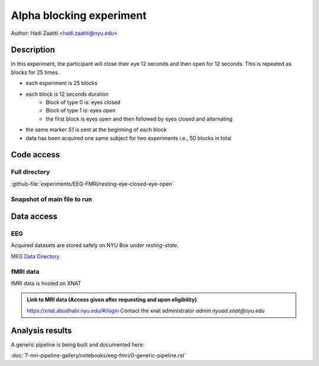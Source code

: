 Alpha blocking experiment
=========================

Author: Hadi Zaatiti <hadi.zaatiti@nyu.edu>

Description
^^^^^^^^^^^

In this experiment, the participant will close their eye 12 seconds and then open for 12 seconds.
This is repeated as blocks for 25 times.

- each experiment is 25 blocks
- each block is 12 seconds duration
    - Block of type 0 is: eyes closed
    - Block of type 1 is: eyes open
    - the first block is eyes open and then followed by eyes closed and alternating
- the same marker `S1` is sent at the beginning of each block
- data has been acquired one same subject for two experiments i.e., 50 blocks in total


Code access
^^^^^^^^^^^

Full directory
""""""""""""""

:github-file:`experiments/EEG-FMRI/resting-eye-closed-eye-open`


Snapshot of main file to run
""""""""""""""""""""""""""""

.. dropdown:: Alpha blocking task code

    .. literalinclude:: ../../../../../experiments/EEG-FMRI/resting-eye-closed-eye-open/main.m
      :language: matlab


Data access
^^^^^^^^^^^

EEG
"""

Acquired datasets are stored safely on NYU Box under `resting-state`.

`MEG Data Directory <https://nyu.box.com/v/eeg-fmri-data>`_


fMRI data
"""""""""

fMRI data is hosted on XNAT

.. admonition:: Link to MRI data (Access given after requesting and upon eligibility)

    `https://xnat.abudhabi.nyu.edu/#/login <https://xnat.abudhabi.nyu.edu/#/login>`_
    Contact the xnat administrator `admin.nyuad.xnat@nyu.edu`


Analysis results
^^^^^^^^^^^^^^^^

A generic pipeline is being built and documented here:

:doc:`7-mri-pipeline-gallery/notebooks/eeg-fmri/0-generic-pipeline.rst`


